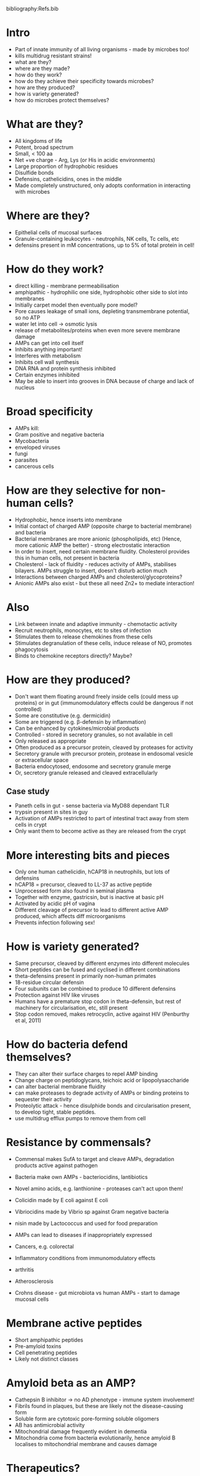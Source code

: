 #+TITLE Antimicrobial peptides
#+AUTHOR Dr Janet Deane, University of Cambridge, Department of Pathology
#+DATE Tue 20 Oct, 2015
bibliography:Refs.bib

* Intro
- Part of innate immunity of all living organisms - made by microbes too!
- kills multidrug resistant strains!
- what are they?
- where are they made?
- how do they work?
- how do they achieve their specificity towards microbes?
- how are they produced?
- how is variety generated?
- how do microbes protect themselves?

* What are they?
- All kingdoms of life
- Potent, broad spectrum
- Small, < 100 aa
- Net +ve charge - Arg, Lys (or His in acidic environments)
- Large proportion of hydrophobic residues
- Disulfide bonds
- Defensins, cathelicidins, ones in the middle
- Made completely unstructured, only adopts conformation in interacting with microbes

* Where are they?
- Epithelial cells of mucosal surfaces
- Granule-containing leukocytes - neutrophils, NK cells, Tc cells, etc
- defensins present in mM concentrations, up to 5% of total protein in cell!

* How do they work?
- direct killing - membrane permeabilisation
- amphipathic - hydrophilic one side, hydrophobic other side to slot into membranes
- Initially carpet model then eventually pore model?
- Pore causes leakage of small ions, depleting transmembrane potential, so no ATP
- water let into cell -> osmotic lysis
- release of metabolites/proteins when even more severe membrane damage
- AMPs can get into cell itself
- Inhibits anything important!
- Interferes with metabolism
- Inhibits cell wall synthesis
- DNA RNA and protein synthesis inhibited
- Certain enzymes inhibited
- May be able to insert into grooves in DNA because of charge and lack of nucleus

* Broad specificity
- AMPs kill:
- Gram positive and negative bacteria
- Mycobacteria
- enveloped viruses
- fungi
- parasites
- cancerous cells

* How are they selective for non-human cells?
- Hydrophobic, hence inserts into membrane
- Initial contact of charged AMP (opposite charge to bacterial membrane) and bacteria
- Bacterial membranes are more anionic (phospholipids, etc) (Hence, more cationic AMP the better) - strong electrostatic interaction
- In order to insert, need certain membrane fluidity. Cholesterol provides this in human cells, not present in bacteria
- Cholesterol - lack of fluidity - reduces activity of AMPs, stabilises bilayers. AMPs struggle to insert, doesn't disturb action much
- Interactions between charged AMPs and cholesterol/glycoproteins?
- Anionic AMPs also exist - but these all need Zn2+ to mediate interaction!

* Also
- Link between innate and adaptive immunity - chemotactic activity
- Recruit neutrophils, monocytes, etc to sites of infection
- Stimulates them to release chemokines from these cells
- Stimulates degranulation of these cells, induce release of NO, promotes phagocytosis
- Binds to chemokine receptors directly? Maybe?

* How are they produced?
- Don't want them floating around freely inside cells (could mess up proteins) or in gut (immunomodulatory effects could be dangerous if not controlled)
- Some are constitutive (e.g. dermicidin)
- Some are triggered (e.g. \beta-defensin by inflammation)
- Can be enhanced by cytokines/microbial products
- Controlled - stored in secretory granules, so not available in cell
- Only released as appropriate
- Often produced as a precursor protein, cleaved by proteases for activity
- Secretory granule with precursor protein, protease in endosomal vesicle or extracellular space
- Bacteria endocytosed, endosome and secretory granule merge
- Or, secretory granule released and cleaved extracellularly
** Case study
- Paneth cells in gut - sense bacteria via MyD88 dependant TLR
- trypsin present in sites in guy
- Activation of AMPs restricted to part of intestinal tract away from stem cells in crypt
- Only want them to become active as they are released from the crypt

* More interesting bits and pieces
- Only one human cathelicidin, hCAP18 in neutrophils, but lots of defensins
- hCAP18 = precursor, cleaved to LL-37 as active peptide
- Unprocessed form also found in seminal plasma
- Together with enzyme, gastricsin, but is inactive at basic pH
- Activated by acidic pH of vagina
- Different cleavage of precursor to lead to different active AMP produced, which affects diff microorganisms
- Prevents infection following sex!

* How is variety generated?
- Same precursor, cleaved by different enzymes into different molecules
- Short peptides can be fused and cyclised in different combinations
- theta-defensins present in primarily non-human primates
- 18-residue circular defensin
- Four subunits can be combined to produce 10 different defensins
- Protection against HIV like viruses
- Humans have a premature stop codon in theta-defensin, but rest of machinery for circularisation, etc, still present
- Stop codon removed, makes retrocyclin, active against HIV (Penburthy et al, 2011)

* How do bacteria defend themselves?
- They can alter their surface charges to repel AMP binding
- Change charge on peptidoglycans, teichoic acid or lipopolysaccharide
- can alter bacterial membrane fluidity
- can make proteases to degrade activity of AMPs or binding proteins to sequester their activity
- Proteolytic attack - hence disulphide bonds and circularisation present, to develop tight, stable peptides.
- use multidrug efflux pumps to remove them from cell

* Resistance by commensals?
- Commensal makes SufA to target and cleave AMPs, degradation products active against pathogen
- Bacteria make own AMPs - bacteriocidins, lantibiotics
- Novel amino acids, e.g. lanthionine - proteases can't act upon them!
- Colicidin made by E coli against E coli
- Vibriocidins made by Vibrio sp against Gram negative bacteria
- nisin made by Lactococcus and used for food preparation

- AMPs can lead to diseases if inappropriately expressed
- Cancers, e.g. colorectal
- Inflammatory conditions from immunomodulatory effects
- arthritis
- Atherosclerosis
- Crohns disease - gut microbiota vs human AMPs - start to damage mucosal cells

* Membrane active peptides
- Short amphipathic peptides
- Pre-amyloid toxins
- Cell penetrating peptides
- Likely not distinct classes

* Amyloid beta as an AMP?
- Cathepsin B inhibitor -> no AD phenotype - immune system involvement!
- Fibrils found in plaques, but these are likely not the disease-causing form
- Soluble form are cytotoxic pore-forming soluble oligomers
- AB has antimicrobial activity
- Mitochondrial damage frequently evident in dementia
- Mitochondria come from bacteria evolutionarily, hence amyloid B localises to mitochondrial membrane and causes damage

* Therapeutics?
- Broad spectrum - even somewhat antiviral
- Act without high specificity - hence less chance of resistance developing
- Bacteriocidal not static
- Short contact time needed for killing
- Frog skin AMPs against many multidrug resistant bacteria eg. Pseudomonas
- Uccelletti, 2010

* Bad aspects
- High concentrations needed for effectiveness
- Harmful immunomodulatory effects if used too much
- Developing resistance to AMPs more dangerous than antibiotic resistance!
- Inhibitors of enzymes responsible for changing bacterial surfaces to make them more susceptible to current AMPs might be a viable option?
